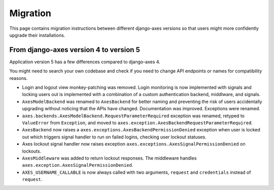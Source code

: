.. _migration:

Migration
=========

This page contains migration instructions between different django-axes
versions so that users might more confidently upgrade their installations.

From django-axes version 4 to version 5
---------------------------------------

Application version 5 has a few differences compared to django-axes 4.

You might need to search your own codebase and check if you need to change
API endpoints or names for compatibility reasons.

- Login and logout view monkey-patching was removed.
  Login monitoring is now implemented with signals
  and locking users out is implemented with a combination
  of a custom authentication backend, middlware, and signals.
- ``AxesModelBackend`` was renamed to ``AxesBackend``
  for better naming and preventing the risk of users accidentally
  upgrading without noticing that the APIs have changed.
  Documentation was improved. Exceptions were renamed.
- ``axes.backends.AxesModelBackend.RequestParameterRequired``
  exception was renamed, retyped to ``ValueError`` from ``Exception``, and
  moved to ``axes.exception.AxesBackendRequestParameterRequired``.
- ``AxesBackend`` now raises a
  ``axes.exceptions.AxesBackendPermissionDenied``
  exception when user is locked out which triggers signal handler
  to run on failed logins, checking user lockout statuses.
- Axes lockout signal handler now raises exception
  ``axes.exceptions.AxesSignalPermissionDenied`` on lockouts.
- ``AxesMiddleware`` was added to return lockout responses.
  The middleware handles ``axes.exception.AxesSignalPermissionDenied``.
- ``AXES_USERNAME_CALLABLE`` is now always called with two arguments,
  ``request`` and ``credentials`` instead of ``request``.
